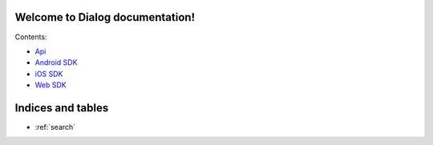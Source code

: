 .. Dialog SDK documentation master file, created by
   sphinx-quickstart on Wed Nov 16 19:36:58 2016.
   You can adapt this file completely to your liking, but it should at least
   contain the root `toctree` directive.

Welcome to Dialog documentation!
======================================

Contents:

* `Api <api/current>`_
* `Android SDK <api/current>`_
* `iOS SDK <api/current>`_
* `Web SDK <api/current>`_


Indices and tables
==================

* :ref:`search`


